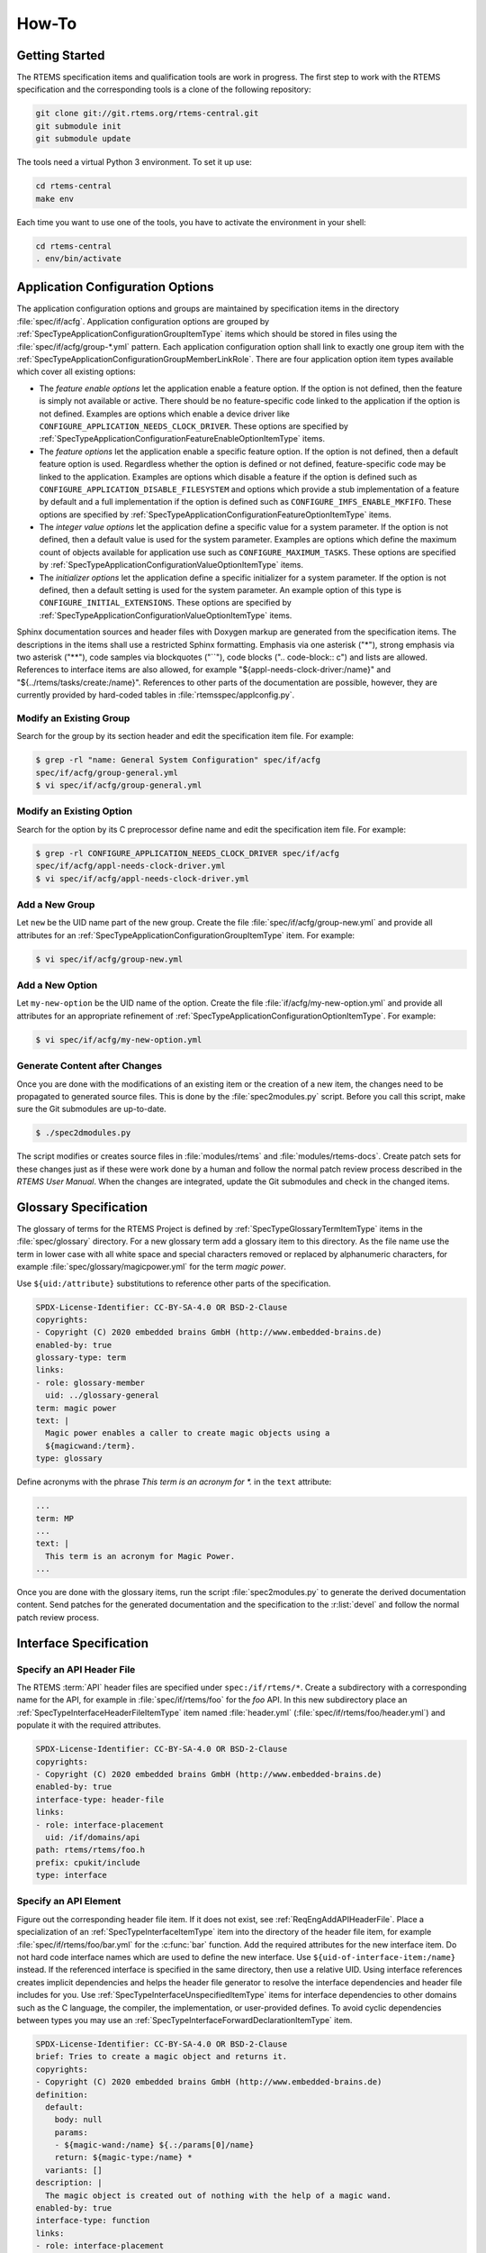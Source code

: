 .. SPDX-License-Identifier: CC-BY-SA-4.0

.. Copyright (C) 2020, 2021 embedded brains GmbH (http://www.embedded-brains.de)

How-To
======

Getting Started
---------------

The RTEMS specification items and qualification tools are work in progress.  The
first step to work with the RTEMS specification and the corresponding tools is a
clone of the following repository:

.. code-block:: none

    git clone git://git.rtems.org/rtems-central.git
    git submodule init
    git submodule update

The tools need a virtual Python 3 environment. To set it up use:

.. code-block:: none

    cd rtems-central
    make env

Each time you want to use one of the tools, you have to activate the
environment in your shell:

.. code-block:: none

    cd rtems-central
    . env/bin/activate

Application Configuration Options
---------------------------------

The application configuration options and groups are maintained by
specification items in the directory :file:`spec/if/acfg`.  Application
configuration options are grouped by
:ref:`SpecTypeApplicationConfigurationGroupItemType` items which should be
stored in files using the :file:`spec/if/acfg/group-*.yml` pattern.  Each
application configuration option shall link to exactly one group item with the
:ref:`SpecTypeApplicationConfigurationGroupMemberLinkRole`.  There are four
application option item types available which cover all existing options:

* The *feature enable options* let the application enable a feature option.  If
  the option is not defined, then the feature is simply not available or
  active.  There should be no feature-specific code linked to the application
  if the option is not defined.  Examples are options which enable a device
  driver like ``CONFIGURE_APPLICATION_NEEDS_CLOCK_DRIVER``.  These options are
  specified by
  :ref:`SpecTypeApplicationConfigurationFeatureEnableOptionItemType` items.

* The *feature options* let the application enable a specific feature option.
  If the option is not defined, then a default feature option is used.
  Regardless whether the option is defined or not defined, feature-specific
  code may be linked to the application.  Examples are options which disable a
  feature if the option is defined such as
  ``CONFIGURE_APPLICATION_DISABLE_FILESYSTEM`` and options which provide a stub
  implementation of a feature by default and a full implementation if the
  option is defined such as ``CONFIGURE_IMFS_ENABLE_MKFIFO``.  These options
  are specified by :ref:`SpecTypeApplicationConfigurationFeatureOptionItemType`
  items.

* The *integer value options* let the application define a specific value for a
  system parameter.  If the option is not defined, then a default value is used
  for the system parameter.  Examples are options which define the maximum
  count of objects available for application use such as
  ``CONFIGURE_MAXIMUM_TASKS``.  These options are specified by
  :ref:`SpecTypeApplicationConfigurationValueOptionItemType` items.

* The *initializer options* let the application define a specific initializer
  for a system parameter.  If the option is not defined, then a default setting
  is used for the system parameter.  An example option of this type is
  ``CONFIGURE_INITIAL_EXTENSIONS``.  These options are specified by
  :ref:`SpecTypeApplicationConfigurationValueOptionItemType` items.

Sphinx documentation sources and header files with Doxygen markup are generated
from the specification items.  The descriptions in the items shall use a
restricted Sphinx formatting.  Emphasis via one asterisk ("*"), strong emphasis
via two asterisk ("**"), code samples via blockquotes ("``"), code blocks ("..
code-block:: c") and lists are allowed.  References to interface items are also
allowed, for example "${appl-needs-clock-driver:/name}" and
"${../rtems/tasks/create:/name}".  References to other parts of the
documentation are possible, however, they are currently provided by hard-coded
tables in :file:`rtemsspec/applconfig.py`.

Modify an Existing Group
^^^^^^^^^^^^^^^^^^^^^^^^

Search for the group by its section header and edit the specification item
file.  For example:

.. code-block:: none

    $ grep -rl "name: General System Configuration" spec/if/acfg
    spec/if/acfg/group-general.yml
    $ vi spec/if/acfg/group-general.yml

Modify an Existing Option
^^^^^^^^^^^^^^^^^^^^^^^^^

Search for the option by its C preprocessor define name and edit the
specification item file.  For example:

.. code-block:: none

    $ grep -rl CONFIGURE_APPLICATION_NEEDS_CLOCK_DRIVER spec/if/acfg
    spec/if/acfg/appl-needs-clock-driver.yml
    $ vi spec/if/acfg/appl-needs-clock-driver.yml

Add a New Group
^^^^^^^^^^^^^^^

Let ``new`` be the UID name part of the new group.  Create the file
:file:`spec/if/acfg/group-new.yml` and provide all attributes for an
:ref:`SpecTypeApplicationConfigurationGroupItemType` item.  For example:

.. code-block:: none

    $ vi spec/if/acfg/group-new.yml

Add a New Option
^^^^^^^^^^^^^^^^

Let ``my-new-option`` be the UID name of the option.  Create the file
:file:`if/acfg/my-new-option.yml` and provide all attributes for an appropriate
refinement of :ref:`SpecTypeApplicationConfigurationOptionItemType`.  For
example:

.. code-block:: none

    $ vi spec/if/acfg/my-new-option.yml

Generate Content after Changes
^^^^^^^^^^^^^^^^^^^^^^^^^^^^^^

Once you are done with the modifications of an existing item or the creation of
a new item, the changes need to be propagated to generated source files.  This
is done by the :file:`spec2modules.py` script.  Before you call this script,
make sure the Git submodules are up-to-date.

.. code-block:: none

    $ ./spec2dmodules.py

The script modifies or creates source files in :file:`modules/rtems` and
:file:`modules/rtems-docs`.  Create patch sets for these changes just as if
these were work done by a human and follow the normal patch review process
described in the *RTEMS User Manual*.  When the changes are integrated, update
the Git submodules and check in the changed items.

Glossary Specification
----------------------

The glossary of terms for the RTEMS Project is defined by
:ref:`SpecTypeGlossaryTermItemType` items in the :file:`spec/glossary`
directory.  For a new glossary term add a glossary item to this directory.  As
the file name use the term in lower case with all white space and special
characters removed or replaced by alphanumeric characters, for example
:file:`spec/glossary/magicpower.yml` for the term `magic power`.

Use ``${uid:/attribute}`` substitutions to reference other parts of the
specification.

.. code-block:: yaml

    SPDX-License-Identifier: CC-BY-SA-4.0 OR BSD-2-Clause
    copyrights:
    - Copyright (C) 2020 embedded brains GmbH (http://www.embedded-brains.de)
    enabled-by: true
    glossary-type: term
    links:
    - role: glossary-member
      uid: ../glossary-general
    term: magic power
    text: |
      Magic power enables a caller to create magic objects using a
      ${magicwand:/term}.
    type: glossary

Define acronyms with the phrase `This term is an acronym for *.` in the
``text`` attribute:

.. code-block:: yaml

    ...
    term: MP
    ...
    text: |
      This term is an acronym for Magic Power.
    ...

Once you are done with the glossary items, run the script
:file:`spec2modules.py` to generate the derived documentation content.  Send
patches for the generated documentation and the specification to the
:r:list:`devel` and follow the normal patch review process.

Interface Specification
-----------------------

.. _ReqEngAddAPIHeaderFile:

Specify an API Header File
^^^^^^^^^^^^^^^^^^^^^^^^^^

The RTEMS :term:`API` header files are specified under ``spec:/if/rtems/*``.
Create a subdirectory with a corresponding name for the API, for example in
:file:`spec/if/rtems/foo` for the `foo` API.  In this new subdirectory place an
:ref:`SpecTypeInterfaceHeaderFileItemType` item named :file:`header.yml`
(:file:`spec/if/rtems/foo/header.yml`) and populate it with the required
attributes.

.. code-block:: yaml

    SPDX-License-Identifier: CC-BY-SA-4.0 OR BSD-2-Clause
    copyrights:
    - Copyright (C) 2020 embedded brains GmbH (http://www.embedded-brains.de)
    enabled-by: true
    interface-type: header-file
    links:
    - role: interface-placement
      uid: /if/domains/api
    path: rtems/rtems/foo.h
    prefix: cpukit/include
    type: interface

Specify an API Element
^^^^^^^^^^^^^^^^^^^^^^

Figure out the corresponding header file item.  If it does not exist, see
:ref:`ReqEngAddAPIHeaderFile`.  Place a specialization of an
:ref:`SpecTypeInterfaceItemType` item into the directory of the header file
item, for example :file:`spec/if/rtems/foo/bar.yml` for the :c:func:`bar`
function.  Add the required attributes for the new interface item.  Do not hard
code interface names which are used to define the new interface.  Use
``${uid-of-interface-item:/name}`` instead.  If the referenced interface is
specified in the same directory, then use a relative UID.  Using interface
references creates implicit dependencies and helps the header file generator to
resolve the interface dependencies and header file includes for you.  Use
:ref:`SpecTypeInterfaceUnspecifiedItemType` items for interface dependencies to
other domains such as the C language, the compiler, the implementation, or
user-provided defines.  To avoid cyclic dependencies between types you may use
an :ref:`SpecTypeInterfaceForwardDeclarationItemType` item.

.. code-block:: yaml

    SPDX-License-Identifier: CC-BY-SA-4.0 OR BSD-2-Clause
    brief: Tries to create a magic object and returns it.
    copyrights:
    - Copyright (C) 2020 embedded brains GmbH (http://www.embedded-brains.de)
    definition:
      default:
        body: null
        params:
        - ${magic-wand:/name} ${.:/params[0]/name}
        return: ${magic-type:/name} *
      variants: []
    description: |
      The magic object is created out of nothing with the help of a magic wand.
    enabled-by: true
    interface-type: function
    links:
    - role: interface-placement
      uid: header
    - role: interface-ingroup
      uid: /groups/api/classic/foo
    name: bar
    notes: null
    params:
    - description: is the magic wand.
      dir: null
      name: magic_wand
    return:
      return: Otherwise, the magic object is returned.
      return-values:
      - description: The caller did not have enough magic power.
        value: ${/if/c/null}
    type: interface

Requirements Depending on Build Configuration Options
-----------------------------------------------------

Use the ``enabled-by`` attribute of items or parts of an item to make it
dependent on build configuration options such as :c:data:`RTEMS_SMP` or
architecture-specific options such as
:c:data:`CPU_ENABLE_ROBUST_THREAD_DISPATCH`, see
:ref:`SpecTypeEnabledByExpression`.  With this attribute the specification can
be customized at the level of an item or parts of an item.  If the
``enabled-by`` attribute evaluates to false for a particular configuration,
then the item or the associated part is disabled in the specification.  The
``enabled-by`` attribute acts as a formalized *where* clause, see
:ref:`recommended requirements syntax <ReqEngSyntax>`.

Please have a look at the following example which specifies the transition map
of :c:func:`rtems_signal_catch`:

.. code-block:: yaml

    transition-map:
    - enabled-by: true
      post-conditions:
        Status: Ok
        ASRInfo:
        - if:
            pre-conditions:
              Handler: Valid
          then: New
        - else: Inactive
      pre-conditions:
        Pending: all
        Handler: all
        Preempt: all
        Timeslice: all
        ASR: all
        IntLvl: all
    - enabled-by: CPU_ENABLE_ROBUST_THREAD_DISPATCH
      post-conditions:
        Status: NotImplIntLvl
        ASRInfo: NopIntLvl
      pre-conditions:
        Pending: all
        Handler:
        - Valid
        Preempt: all
        Timeslice: all
        ASR: all
        IntLvl:
        - Positive
    - enabled-by: RTEMS_SMP
      post-conditions:
        Status: NotImplNoPreempt
        ASRInfo: NopNoPreempt
      pre-conditions:
        Pending: all
        Handler:
        - Valid
        Preempt:
        - 'No'
        Timeslice: all
        ASR: all
        IntLvl: all

Requirements Depending on Application Configuration Options
-----------------------------------------------------------

Requirements which depend on application configuration options such as
:c:data:`CONFIGURE_MAXIMUM_PROCESSORS` should be written in the following
:ref:`syntax <ReqEngSyntax>`:

    **Where** <feature is included>, the <system name> shall <system response>.

Use these clauses with care.  Make sure all feature combinations are covered.
Using a truth table may help.  If a requirement depends on multiple features,
use:

    **Where** <feature 0>, **where** <feature 1>, **where** <feature ...>, the
    <system name> shall <system response>.

For application configuration options, use the clauses like this:

:c:data:`CONFIGURE_MAXIMUM_PROCESSORS` equal to one

   **Where** the system was configured with a processor maximum of exactly
   one, ...

:c:data:`CONFIGURE_MAXIMUM_PROCESSORS` greater than one

   **Where** the system was configured with a processor maximum greater than
   one, ...

Please have a look at the following example used to specify
:c:func:`rtems_signal_catch`.  The example is a post-condition state
specification of an action requirement, so there is an implicit set of
pre-conditions and the trigger:

   **While** <pre-condition(s)>, **when** rtems_signal_catch() is called, ...

The *where* clauses should be mentally placed before the *while* clauses.

.. code-block:: yaml

    post-conditions:
    - name: ASRInfo
      states:
      - name: NopNoPreempt
        test-code: |
          if ( rtems_configuration_get_maximum_processors() > 1 ) {
            CheckNoASRChange( ctx );
          } else {
            CheckNewASRSettings( ctx );
          }
        text: |
          Where the scheduler does not support the no-preempt mode, the ASR
          information of the caller of ${../if/catch:/name} shall not be
          changed by the ${../if/catch:/name} call.

          Where the scheduler does support the no-preempt mode, the ASR
          processing for the caller of ${../if/catch:/name} shall be done using
          the handler specified by ${../if/catch:/params[0]/name} in the mode
          specified by ${../if/catch:/params[1]/name}.

Action Requirements
-------------------

:ref:`SpecTypeActionRequirementItemType` items may be used to specify and
validate directive calls.  They are a generator for event-driven requirements.
Event-driven requirements should be written in the following :ref:`syntax
<ReqEngSyntax>`:

    **While** <pre-condition 0>, **while** <pre-condition 1>, ..., **while**
    <pre-condition *n*>, **when** <trigger>, the <system name> shall <system
    response>.

The list of *while* <pre-condition *i*> clauses for *i* from 1 to *n* in the
EARS notation is generated by *n* pre-condition states in the action
requirement item, see the ``pre-condition`` attribute in the
:ref:`SpecTypeActionRequirementItemType`.

The <trigger> in the EARS notation is defined for an action requirement item by
the link to an :ref:`SpecTypeInterfaceFunctionItemType` or an
:ref:`SpecTypeInterfaceMacroItemType` item using the
:ref:`SpecTypeInterfaceFunctionLinkRole`.  The code provided by the
``test-action`` attribute defines the action code which should invoke the
trigger directive in a particular set of pre-condition states.

Each post-condition state of the action requirement item generates a <system
name> shall <system response> clause in the EARS notation, see the
``post-condition`` attribute in the :ref:`SpecTypeActionRequirementItemType`.

Each entry in the transition map is an event-driven requirement composed of the
pre-condition states, the trigger defined by the link to a directive, and the
post-condition states.  The transition map is defined by a list of
:ref:`SpecTypeActionRequirementTransition` descriptors.

Use ``CamelCase`` for the pre-condition names, post-condition names, and state
names in action requirement items.  The more conditions a directive has, the
shorter should be the names.  The transition map may be documented as a table
and more conditions need more table columns.  Use item attribute references in
the ``text`` attributes.  This allows context-sensitive substitutions.

Example
^^^^^^^

Lets have a look at an example of an action requirement item.  We would like to
specify and validate the behaviour of the

.. code-block:: c

    rtems_status_code rtems_timer_create( rtems_name name, rtems_id *id );

directive which is particularly simple.  For a more complex example see the
specification of :c:func:`rtems_signal_catch` or :c:func:`rtems_signal_send` in
``spec:/rtems/signal/req/catch`` or ``spec:/rtems/signal/send`` respectively.

The event triggers are calls to :c:func:`rtems_timer_create`.  Firstly, we need
the list of pre-conditions relevant to this directive.  Good candidates are the
directive parameters, this gives us the ``Name`` and ``Id`` conditions.  A
system condition is if an inactive timer object is available so that we can
create a timer, this gives us the ``Free`` condition.  Secondly, we need the
list of post-conditions relevant to this directive.  They are the return status
of the directive, ``Status``, the validity of a unique object name, ``Name``,
and the value of an object identifier variable, ``IdVar``.  Each condition has
a set of states, see the YAML data below for the details.  The specified
conditions and states yield the following transition map:

.. table::
    :class: longtable

    ===== ========== ======= ===== ==== ======= ======= =====
    Entry Descriptor Name    Id    Free Status  Name    IdVar
    ===== ========== ======= ===== ==== ======= ======= =====
    0     0          Valid   Valid Yes  Ok      Valid   Set
    1     0          Valid   Valid No   TooMany Invalid Nop
    2     0          Valid   Null  Yes  InvAddr Invalid Nop
    3     0          Valid   Null  No   InvAddr Invalid Nop
    4     0          Invalid Valid Yes  InvName Invalid Nop
    5     0          Invalid Valid No   InvName Invalid Nop
    6     0          Invalid Null  Yes  InvName Invalid Nop
    7     0          Invalid Null  No   InvName Invalid Nop
    ===== ========== ======= ===== ==== ======= ======= =====

Not all transition maps are that small, the transition map of
:c:func:`rtems_task_mode` has more than 8000 entries.  We can construct
requirements from the clauses of the entries.  For example, the three
requirements of entry 0 (Name=Valid, Id=Valid, and Free=Yes results in
Status=Ok, Name=Valid, and IdVar=Set) are:

    While the ``name`` parameter is valid, while the ``id`` parameter
    references an object of type rtems_id, while the system has at least one
    inactive timer object available, when rtems_timer_create() is called, the
    return status of rtems_timer_create() shall be RTEMS_SUCCESSFUL.

    While the ``name`` parameter is valid, while the ``id`` parameter
    references an object of type rtems_id, while the system has at least one
    inactive timer object available, when rtems_timer_create() is called, the
    unique object name shall identify the timer created by the
    rtems_timer_create() call.

    While the ``name`` parameter is valid, while the ``id`` parameter
    references an object of type rtems_id, while the system has at least one
    inactive timer object available, when rtems_timer_create() is called, the
    value of the object referenced by the ``id`` parameter shall be set to the
    object identifier of the created timer after the return of the
    rtems_timer_create() call.

Now we will have a look at the specification item line by line.  The top-level
attributes are normally in alphabetical order in an item file.  For this
presentation we use a structured order.

.. code-block:: yaml

    SPDX-License-Identifier: CC-BY-SA-4.0 OR BSD-2-Clause
    copyrights:
    - Copyright (C) 2021 embedded brains GmbH (http://www.embedded-brains.de)
    enabled-by: true
    functional-type: action
    rationale: null
    references: []
    requirement-type: functional

The specification items need a bit of boilerplate to tell you what they are,
who wrote them, and what their license is.

.. code-block:: yaml

    text: ${.:text-template}

Each requirement item needs a ``text`` attribute.  For the action requirements,
we do not have a single requirement. There is just a template indicator and no
plain text.  Several event-driven requirements are defined by the
pre-conditions, the trigger, and the post-conditions.

.. code-block:: yaml

    pre-conditions:
    - name: Name
      states:
      - name: Valid
        test-code: |
          ctx->name = NAME;
        text: |
          While the ${../if/create:/params[0]/name} parameter is valid.
      - name: Invalid
        test-code: |
          ctx->name = 0;
        text: |
          While the ${../if/create:/params[0]/name} parameter is invalid.
      test-epilogue: null
      test-prologue: null
    - name: Id
      states:
      - name: Valid
        test-code: |
          ctx->id = &ctx->id_value;
        text: |
          While the ${../if/create:/params[1]/name} parameter references an object
          of type ${../../type/if/id:/name}.
      - name: 'Null'
        test-code: |
          ctx->id = NULL;
        text: |
          While the ${../if/create:/params[1]/name} parameter is
          ${/c/if/null:/name}.
      test-epilogue: null
      test-prologue: null
    - name: Free
      states:
      - name: 'Yes'
        test-code: |
          /* Ensured by the test suite configuration */
        text: |
          While the system has at least one inactive timer object available.
      - name: 'No'
        test-code: |
          ctx->seized_objects = T_seize_objects( Create, NULL );
        text: |
          While the system has no inactive timer object available.
      test-epilogue: null
      test-prologue: null

This list defines the pre-conditions.  Each pre-condition has a list of states
and corresponding validation test code.

.. code-block:: yaml

    links:
    - role: interface-function
      uid: ../if/create
    test-action: |
      ctx->status = rtems_timer_create( ctx->name, ctx->id );

The link to the :c:func:`rtems_timer_create` interface specification item with
the ``interface-function`` link role defines the trigger.  The ``test-action``
defines the how the triggering directive is invoked for the validation test
depending on the pre-condition states.  The code is not always as simple as in
this example.  The validation test is defined in this item along with the
specification.

.. code-block:: yaml

    post-conditions:
    - name: Status
      states:
      - name: Ok
        test-code: |
          T_rsc_success( ctx->status );
        text: |
          The return status of ${../if/create:/name} shall be
          ${../../status/if/successful:/name}.
      - name: InvName
        test-code: |
          T_rsc( ctx->status, RTEMS_INVALID_NAME );
        text: |
          The return status of ${../if/create:/name} shall be
          ${../../status/if/invalid-name:/name}.
      - name: InvAddr
        test-code: |
          T_rsc( ctx->status, RTEMS_INVALID_ADDRESS );
        text: |
          The return status of ${../if/create:/name} shall be
          ${../../status/if/invalid-address:/name}.
      - name: TooMany
        test-code: |
          T_rsc( ctx->status, RTEMS_TOO_MANY );
        text: |
          The return status of ${../if/create:/name} shall be
          ${../../status/if/too-many:/name}.
      test-epilogue: null
      test-prologue: null
    - name: Name
      states:
      - name: Valid
        test-code: |
          id = 0;
          sc = rtems_timer_ident( NAME, &id );
          T_rsc_success( sc );
          T_eq_u32( id, ctx->id_value );
        text: |
          The unique object name shall identify the timer created by the
          ${../if/create:/name} call.
      - name: Invalid
        test-code: |
          sc = rtems_timer_ident( NAME, &id );
          T_rsc( sc, RTEMS_INVALID_NAME );
        text: |
          The unique object name shall not identify a timer.
      test-epilogue: null
      test-prologue: |
        rtems_status_code sc;
        rtems_id          id;
    - name: IdVar
      states:
      - name: Set
        test-code: |
          T_eq_ptr( ctx->id, &ctx->id_value );
          T_ne_u32( ctx->id_value, INVALID_ID );
        text: |
          The value of the object referenced by the ${../if/create:/params[1]/name}
          parameter shall be set to the object identifier of the created timer
          after the return of the ${../if/create:/name} call.
      - name: Nop
        test-code: |
          T_eq_u32( ctx->id_value, INVALID_ID );
        text: |
          Objects referenced by the ${../if/create:/params[1]/name} parameter in
          past calls to ${../if/create:/name} shall not be accessed by the
          ${../if/create:/name} call.
      test-epilogue: null
      test-prologue: null

This list defines the post-conditions.  Each post-condition has a list of
states and corresponding validation test code.

.. code-block:: yaml

    skip-reasons: {}
    transition-map:
    - enabled-by: true
      post-conditions:
        Status:
        - if:
            pre-conditions:
              Name: Invalid
          then: InvName
        - if:
            pre-conditions:
              Id: 'Null'
          then: InvAddr
        - if:
            pre-conditions:
              Free: 'No'
          then: TooMany
        - else: Ok
        Name:
        - if:
            post-conditions:
              Status: Ok
          then: Valid
        - else: Invalid
        IdVar:
        - if:
            post-conditions:
              Status: Ok
          then: Set
        - else: Nop
      pre-conditions:
        Name: all
        Id: all
        Free: all
    type: requirement

This list of transition descriptors defines the transition map.  For the
post-conditions, you can use expressions to ease the specification, see
:ref:`SpecTypeActionRequirementTransitionPostConditionState`.  The
``skip-reasons`` can be used to skip entire entries in the transition map, see
:ref:`SpecTypeActionRequirementSkipReasons`.

.. code-block:: yaml

    test-brief: null
    test-description: null

The item contains the validation test code.  The validation test in general can
be described by these two attributes.

.. code-block:: yaml

    test-target: testsuites/validation/tc-timer-create.c

This is the target file for the generated validation test code.  Make sure this
file is included in the build specification, otherwise the test code generation
will fail.

.. code-block:: yaml

    test-includes:
    - rtems.h
    - string.h
    test-local-includes: []

You can specify a list of includes for the validation test.

.. code-block:: yaml

    test-header: null

A test header may be used to create a parameterized validation test, see
:ref:`SpecTypeTestHeader`.  This is an advanced topic, see the specification of
:c:func:`rtems_task_ident` for an example.

.. code-block:: yaml

    test-context-support: null
    test-context:
    - brief: |
        This member is used by the T_seize_objects() and T_surrender_objects()
        support functions.
      description: null
      member: |
        void *seized_objects
    - brief: |
        This member may contain the object identifier returned by
        rtems_timer_create().
      description: null
      member: |
        rtems_id id_value
    - brief: |
        This member specifies the ${../if/create:/params[0]/name} parameter for the
        action.
      description: null
      member: |
        rtems_name name
    - brief: |
        This member specifies the ${../if/create:/params[1]/name} parameter for the
        action.
      description: null
      member: |
        rtems_id *id
    - brief: |
        This member contains the return status of the action.
      description: null
      member: |
        rtems_status_code status

You can specify a list of validation test context members which can be used to
maintain the state of the validation test.  The context is available through an
implicit ``ctx`` variable in all code blocks except the support blocks.  The
context support code can be used to define test-specific types used by context
members.  Do not use global variables.

.. code-block:: yaml

    test-support: |
      #define NAME rtems_build_name( 'T', 'E', 'S', 'T' )

      #define INVALID_ID 0xffffffff

      static rtems_status_code Create( void *arg, uint32_t *id )
      {
        return rtems_timer_create( rtems_build_name( 'S', 'I', 'Z', 'E' ), id );
      }

The support code block can be used to provide functions, data structures, and
constants for the validation test.

.. code-block:: yaml

    test-prepare: null
    test-cleanup: |
      if ( ctx->id_value != INVALID_ID ) {
        rtems_status_code sc;

        sc = rtems_timer_delete( ctx->id_value );
        T_rsc_success( sc );

        ctx->id_value = INVALID_ID;
      }

      T_surrender_objects( &ctx->seized_objects, rtems_timer_delete );

The validation test basically executes a couple of nested for loops to iterate
over each pre-condition and each state of the pre-conditions.  These two
optional code blocks can be used to prepare the pre-condition state
preparations and clean up after the post-condition checks in each loop
iteration.

.. code-block:: yaml

    test-setup:
      brief: null
      code: |
        memset( ctx, 0, sizeof( *ctx ) );
        ctx->id_value = INVALID_ID;
      description: null
    test-stop: null
    test-teardown: null

These optional code blocks correspond to test fixture methods, see
:ref:`RTEMSTestFrameworkFixture`.

Pre-Condition Templates
^^^^^^^^^^^^^^^^^^^^^^^

Specify all directive parameters as separate pre-conditions.  Use the following
syntax for directive object identifier parameters:

.. code-block:: yaml

    - name: Id
      states:
      - name: NoObj
        test-code: |
          ctx->id = 0xffffffff;
        text: |
          While the ${../if/directive:/params[0]/name} parameter is not
          associated with a thing.
      - name: ClassA
        test-code: |
          ctx->id = ctx->class_a_id;
        text: |
          While the ${../if/directive:/params[0]/name} parameter is associated
          with a class A thing.
      - name: ClassB
        test-code: |
          ctx->id = ctx->class_b_id;
        text: |
          While the ${../if/directive:/params[0]/name} parameter is associated
          with a class B thing.
      test-epilogue: null
      test-prologue: null

Do not add specifications for invalid pointers.  In general, there are a lot of
invalid pointers and the use of an invalid pointer is in almost all cases
undefined behaviour in RTEMS.  There may be specifications for special cases
which deal with some very specific invalid pointers such as the :c:data:`NULL`
pointer or pointers which do not satisfy a range or boundary condition.  Use
the following syntax for directive pointer parameters:

.. code-block:: yaml

    - name: Id
      states:
      - name: Valid
        test-code: |
          ctx->id = &ctx->id_value;
        text: |
          While the ${../if/directive:/params[3]/name} parameter references an
          object of type ${../../type/if/id:/name}.
      - name: 'Null'
        test-code: |
          ctx->id = NULL;
        text: |
          While the ${../if/directive:/params[3]/name} parameter is
          ${/c/if/null:/name}.
      test-epilogue: null
      test-prologue: null

Use the following syntax for other directive parameters:

.. code-block:: yaml

    - name: Name
      states:
      - name: Valid
        test-code: |
          ctx->name = NAME;
        text: |
          While the ${../if/directive:/params[0]/name} parameter is valid.
      - name: Invalid
        test-code: |
          ctx->name = 0;
        text: |
          While the ${../if/directive:/params[0]/name} parameter is invalid.
      test-epilogue: null
      test-prologue: null

Post-Condition Templates
^^^^^^^^^^^^^^^^^^^^^^^^

Do not mix different things into one post-condition.  If you write multiple
sentences to describe what happened, then think about splitting up the
post-condition.  Keep the post-condition simple and focus on one testable
aspect which may be changed by a directive call.

For directives returning an :c:type:`rtems_status_code` use the following
post-condition states.  Specify only status codes which may be returned by the
directive.  Use it as the first post-condition.  The first state shall be
``Ok``.  The other states shall be listed in the order in which they can occur.

.. code-block:: yaml

    - name: Status
      states:
      - name: Ok
        test-code: |
          T_rsc_success( ctx->status );
        text: |
          The return status of ${../if/directive:/name} shall be
          ${../../status/if/successful:/name}.
      - name: IncStat
        test-code: |
          T_rsc( ctx->status, RTEMS_INCORRECT_STATE );
        text: |
          The return status of ${../if/directive:/name} shall be
          ${../../status/if/incorrect-state:/name}.
      - name: InvAddr
        test-code: |
          T_rsc( ctx->status, RTEMS_INVALID_ADDRESS );
        text: |
          The return status of ${../if/directive:/name} shall be
          ${../../status/if/invalid-address:/name}.
      - name: InvName
        test-code: |
          T_rsc( ctx->status, RTEMS_INVALID_NAME );
        text: |
          The return status of ${../if/directive:/name} shall be
          ${../../status/if/invalid-name:/name}.
      - name: InvNum
        test-code: |
          T_rsc( ctx->status, RTEMS_INVALID_NUMBER );
        text: |
          The return status of ${../if/directive:/name} shall be
          ${../../status/if/invalid-number:/name}.
      - name: InvSize
        test-code: |
          T_rsc( ctx->status, RTEMS_INVALID_SIZE );
        text: |
          The return status of ${../if/directive:/name} shall be
          ${../../status/if/invalid-size:/name}.
      - name: InvPrio
        test-code: |
          T_rsc( ctx->status, RTEMS_INVALID_PRIORITY );
        text: |
          The return status of ${../if/directive:/name} shall be
          ${../../status/if/invalid-priority:/name}.
      - name: NotConf
        test-code: |
          T_rsc( ctx->status, RTEMS_NOT_CONFIGURED );
        text: |
          The return status of ${../if/directive:/name} shall be
          ${../../status/if/not-configured:/name}.
      - name: NotDef
        test-code: |
          T_rsc( ctx->status, RTEMS_NOT_DEFINED );
        text: |
          The return status of ${../if/directive:/name} shall be
          ${../../status/if/not-defined:/name}.
      - name: NotImpl
        test-code: |
          T_rsc( ctx->status, RTEMS_NOT_IMPLEMENTED );
        text: |
          The return status of ${../if/directive:/name} shall be
          ${../../status/if/not-implemented:/name}.
      - name: TooMany
        test-code: |
          T_rsc( ctx->status, RTEMS_TOO_MANY );
        text: |
          The return status of ${../if/directive:/name} shall be
          ${../../status/if/too-many:/name}.
      - name: Unsat
        test-code: |
          T_rsc( ctx->status, RTEMS_UNSATISFIED  );
        text: |
          The return status of ${../if/directive:/name} shall be
          ${../../status/if/unsatisfied:/name}.
      test-epilogue: null
      test-prologue: null

For values which are returned by reference through directive parameters, use
the following post-condition states.

.. code-block:: yaml

    - name: SomeParamVar
      states:
      - name: Set
        test-code: |
          /* Add code to check that the object value was set to X */
        text: |
          The value of the object referenced by the
          ${../if/directive:/params[0]/name} parameter shall be set to X after
          the return of the ${../if/directive:/name} call.
      - name: Nop
        test-code: |
          /* Add code to check that the object was not modified */
        text: |
          Objects referenced by the ${../if/directive:/params[0]/name}
          parameter in past calls to ${../if/directive:/name} shall not be
          accessed by the ${../if/directive:/name} call.
